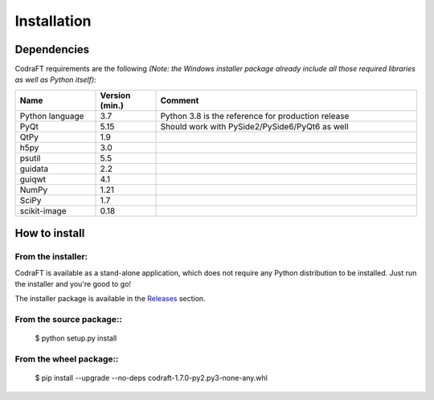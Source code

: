 Installation
============

Dependencies
------------

CodraFT requirements are the following *(Note: the Windows installer package
already include all those required libraries as well as Python itself)*:

.. list-table::
    :header-rows: 1
    :widths: 20, 15, 65

    * - Name
      - Version (min.)
      - Comment
    * - Python language
      - 3.7
      - Python 3.8 is the reference for production release
    * - PyQt
      - 5.15
      - Should work with PySide2/PySide6/PyQt6 as well
    * - QtPy
      - 1.9
      -
    * - h5py
      - 3.0
      -
    * - psutil
      - 5.5
      -
    * - guidata
      - 2.2
      -
    * - guiqwt
      - 4.1
      -
    * - NumPy
      - 1.21
      -
    * - SciPy
      - 1.7
      -
    * - scikit-image
      - 0.18
      -

How to install
--------------

From the installer:
^^^^^^^^^^^^^^^^^^^

CodraFT is available as a stand-alone application, which does not require
any Python distribution to be installed.
Just run the installer and you're good to go!

The installer package is available in the `Releases`_ section.

.. _Releases: https://github.com/CODRA-Ingenierie-Informatique/CodraFT/releases


From the source package::
^^^^^^^^^^^^^^^^^^^^^^^^^

    $ python setup.py install

From the wheel package::
^^^^^^^^^^^^^^^^^^^^^^^^

    $ pip install --upgrade --no-deps codraft-1.7.0-py2.py3-none-any.whl
